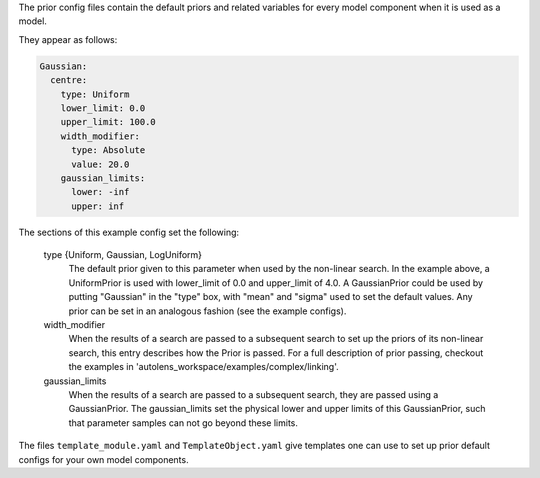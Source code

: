 The prior config files contain the default priors and related variables for every model component when it is used as a
model.

They appear as follows:

.. code-block:: bash

    Gaussian:
      centre:
        type: Uniform
        lower_limit: 0.0
        upper_limit: 100.0
        width_modifier:
          type: Absolute
          value: 20.0
        gaussian_limits:
          lower: -inf
          upper: inf

The sections of this example config set the following:

    type {Uniform, Gaussian, LogUniform}
        The default prior given to this parameter when used by the non-linear search. In the example above, a
        UniformPrior is used with lower_limit of 0.0 and upper_limit of 4.0. A GaussianPrior could be used by
        putting "Gaussian" in the "type" box, with "mean" and "sigma" used to set the default values. Any prior can be
        set in an analogous fashion (see the example configs).
    width_modifier
        When the results of a search are passed to a subsequent search to set up the priors of its non-linear search,
        this entry describes how the Prior is passed. For a full description of prior passing, checkout the examples
        in 'autolens_workspace/examples/complex/linking'.
    gaussian_limits
        When the results of a search are passed to a subsequent search, they are passed using a GaussianPrior. The
        gaussian_limits set the physical lower and upper limits of this GaussianPrior, such that parameter samples
        can not go beyond these limits.

The files ``template_module.yaml`` and ``TemplateObject.yaml`` give templates one can use to set up prior default
configs for your own model components.